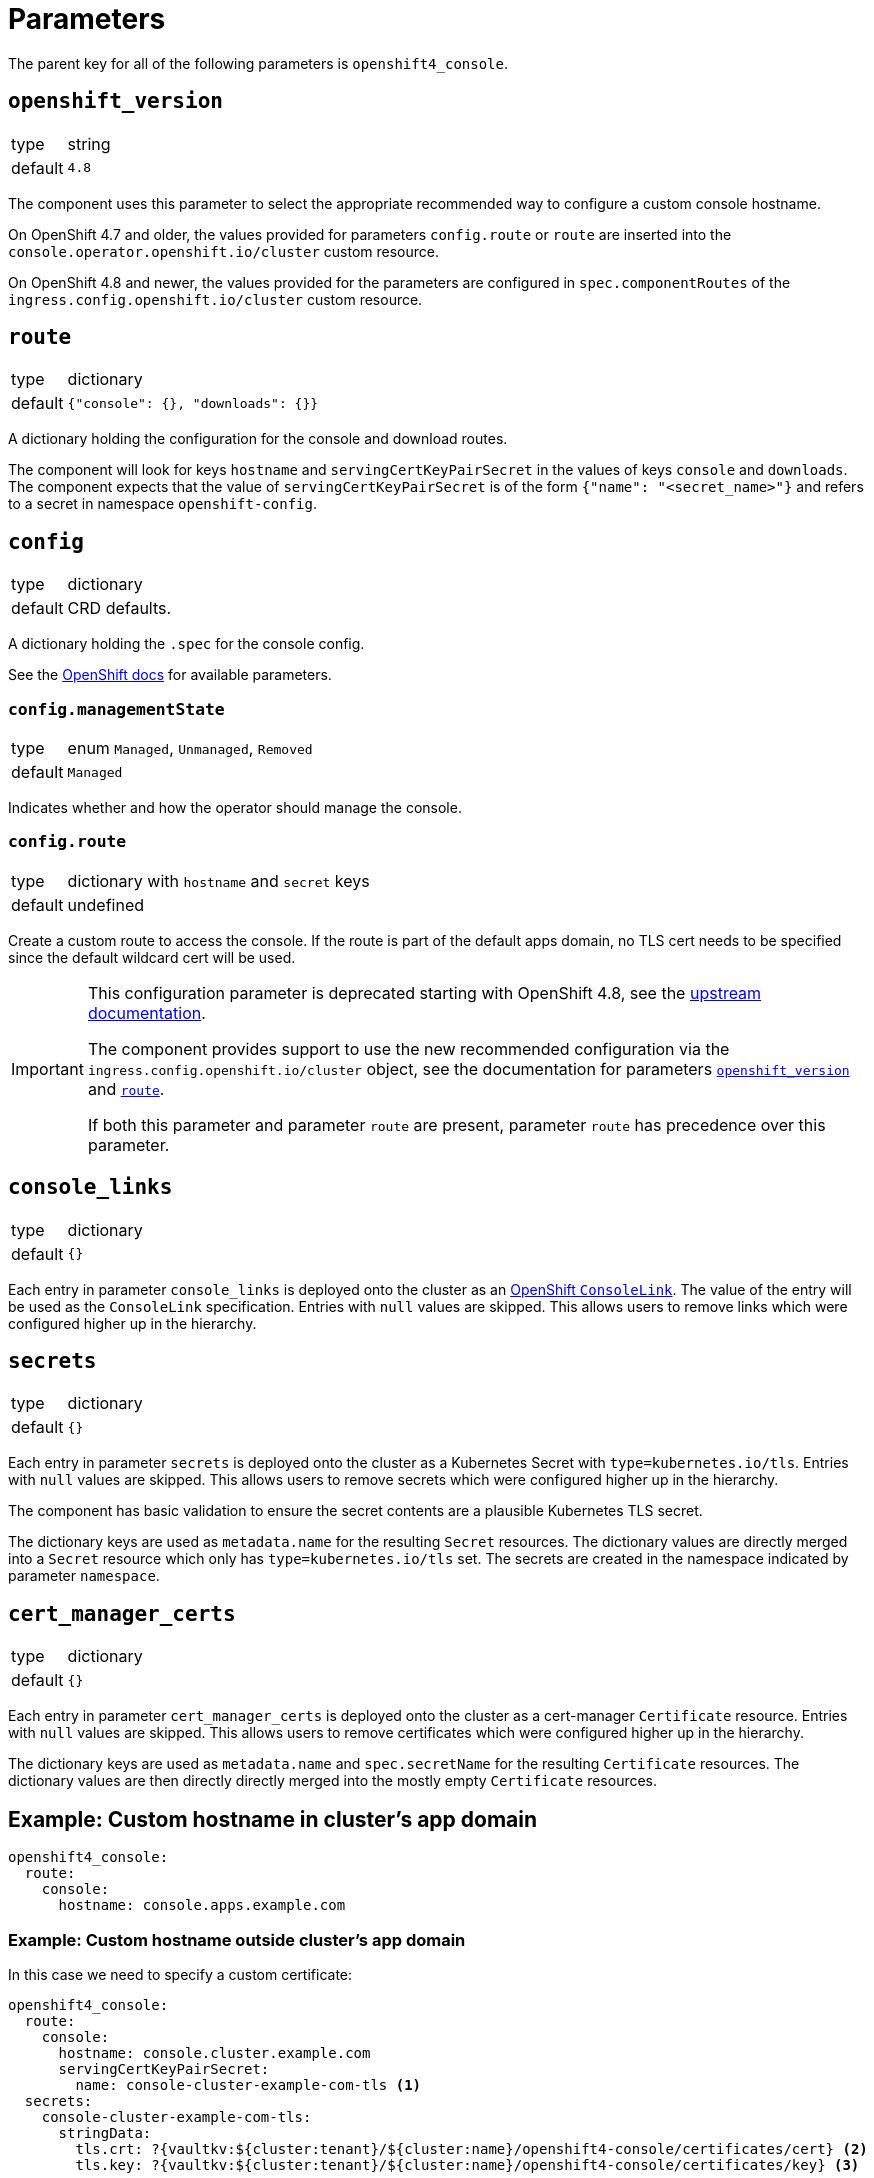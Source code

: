 = Parameters

The parent key for all of the following parameters is `openshift4_console`.

== `openshift_version`

[horizontal]
type:: string
default:: `4.8`

The component uses this parameter to select the appropriate recommended way to configure a custom console hostname.

On OpenShift 4.7 and older, the values provided for parameters `config.route` or `route` are inserted into the `console.operator.openshift.io/cluster` custom resource.

On OpenShift 4.8 and newer, the values provided for the parameters are configured in `spec.componentRoutes` of the `ingress.config.openshift.io/cluster` custom resource.

== `route`

[horizontal]
type:: dictionary
default:: `{"console": {}, "downloads": {}}`

A dictionary holding the configuration for the console and download routes.

The component will look for keys `hostname` and `servingCertKeyPairSecret` in the values of keys `console` and `downloads`.
The component expects that the value of `servingCertKeyPairSecret` is of the form `{"name": "<secret_name>"}` and refers to a secret in namespace `openshift-config`.

== `config`

[horizontal]
type:: dictionary
default:: CRD defaults.

A dictionary holding the `.spec` for the console config.

See the https://docs.openshift.com/container-platform/latest/web_console/customizing-the-web-console.html[OpenShift docs] for available parameters.

=== `config.managementState`

[horizontal]
type:: enum `Managed`, `Unmanaged`, `Removed`
default:: `Managed`

Indicates whether and how the operator should manage the console.

=== `config.route`

[horizontal]
type:: dictionary with `hostname` and `secret` keys
default:: undefined

Create a custom route to access the console.
If the route is part of the default apps domain, no TLS cert needs to be specified since the default wildcard cert will be used.

[IMPORTANT]
====
This configuration parameter is deprecated starting with OpenShift 4.8, see the https://docs.openshift.com/container-platform/4.8/web_console/customizing-the-web-console.html#customizing-the-console-route_customizing-web-console[upstream documentation].

The component provides support to use the new recommended configuration via the `ingress.config.openshift.io/cluster` object, see the documentation for parameters <<_openshift_version,`openshift_version`>> and <<_route,`route`>>.

If both this parameter and parameter `route` are present, parameter `route` has precedence over this parameter.
====

== `console_links`

[horizontal]
type:: dictionary
default:: `{}`

Each entry in parameter `console_links` is deployed onto the cluster as an https://docs.openshift.com/container-platform/4.9/web_console/customizing-the-web-console.html#creating-custom-links_customizing-web-console[OpenShift `ConsoleLink`].
The value of the entry will be used as the `ConsoleLink` specification.
Entries with `null` values are skipped.
This allows users to remove links which were configured higher up in the hierarchy.

== `secrets`

[horizontal]
type:: dictionary
default:: `{}`

Each entry in parameter `secrets` is deployed onto the cluster as a Kubernetes Secret with `type=kubernetes.io/tls`.
Entries with `null` values are skipped.
This allows users to remove secrets which were configured higher up in the hierarchy.

The component has basic validation to ensure the secret contents are a plausible Kubernetes TLS secret.

The dictionary keys are used as `metadata.name` for the resulting `Secret` resources.
The dictionary values are directly merged into a `Secret` resource which only has `type=kubernetes.io/tls` set.
The secrets are created in the namespace indicated by parameter `namespace`.

== `cert_manager_certs`

[horizontal]
type:: dictionary
default:: `{}`

Each entry in parameter `cert_manager_certs` is deployed onto the cluster as a cert-manager `Certificate` resource.
Entries with `null` values are skipped.
This allows users to remove certificates which were configured higher up in the hierarchy.

The dictionary keys are used as `metadata.name` and `spec.secretName` for the resulting `Certificate` resources.
The dictionary values are then directly directly merged into the mostly empty `Certificate` resources.


== Example: Custom hostname in cluster's app domain

[source,yaml]
----
openshift4_console:
  route:
    console:
      hostname: console.apps.example.com
----

=== Example: Custom hostname outside cluster's app domain

In this case we need to specify a custom certificate:

[source,yaml]
----
openshift4_console:
  route:
    console:
      hostname: console.cluster.example.com
      servingCertKeyPairSecret:
        name: console-cluster-example-com-tls <1>
  secrets:
    console-cluster-example-com-tls:
      stringData:
        tls.crt: ?{vaultkv:${cluster:tenant}/${cluster:name}/openshift4-console/certificates/cert} <2>
        tls.key: ?{vaultkv:${cluster:tenant}/${cluster:name}/openshift4-console/certificates/key} <3>
----
<1> A secret with keys `tls.crt` and `tls.key` with this name must exist in namespace `openshift-config`.
<2> Reference to the console hostname TLS certificate in Vault
<3> Reference to the console hostname TLS private key in Vault

=== Example: Custom hostname outside cluster's app domain with cert-manager certificate

This configuration assumes that the DNS record for `console.cluster.example.com` points to the cluster's application LBs, ideally as a CNAME to the cluster's application domain.
This is required so that cert-manager can request the Let's Encrypt certificate using a HTTP01 challenge.

[source,yaml]
----
openshift4_console:
  route:
    console:
      hostname: console.cluster.example.com
      servingCertKeyPairSecret:
        name: console-cluster-example-com-tls <1>
  cert_manager_certs:
    console-cluster-example-com-tls:
      spec:
        dnsNames:
          - console.cluster.example.com
        issuerRef:
          name: letsencrypt-production
          kind: ClusterIssuer
----


=== Example: Custom links in the web console

[source,yaml]
----
openshift4_console:
  console_links:
    homepage: <1>
      href: 'https://www.example.com/'
      location: ApplicationMenu
      text: Home
      applicationMenu:
        section: Company
        # image that is 24x24 in size
        imageURL: https://via.placeholder.com/24
    user-docs: <2>
      href: 'https://docs.example.com/'
      location: HelpMenu
      text: User Documentation
    project-link: <3>
      href: 'https://docs.example.com/organization/'
      location: HelpMenu
      text: User Documentation
      namespaceDashboard:
        matchExpressions:
         - key: organization
           operation: Exists
----
<1> Adds a link to an overflow menu at the top of every page
<2> Adds a link to the help menu at the top of every page
<3> Adds a link to the the dashboard of every namespace with a label `organization`
